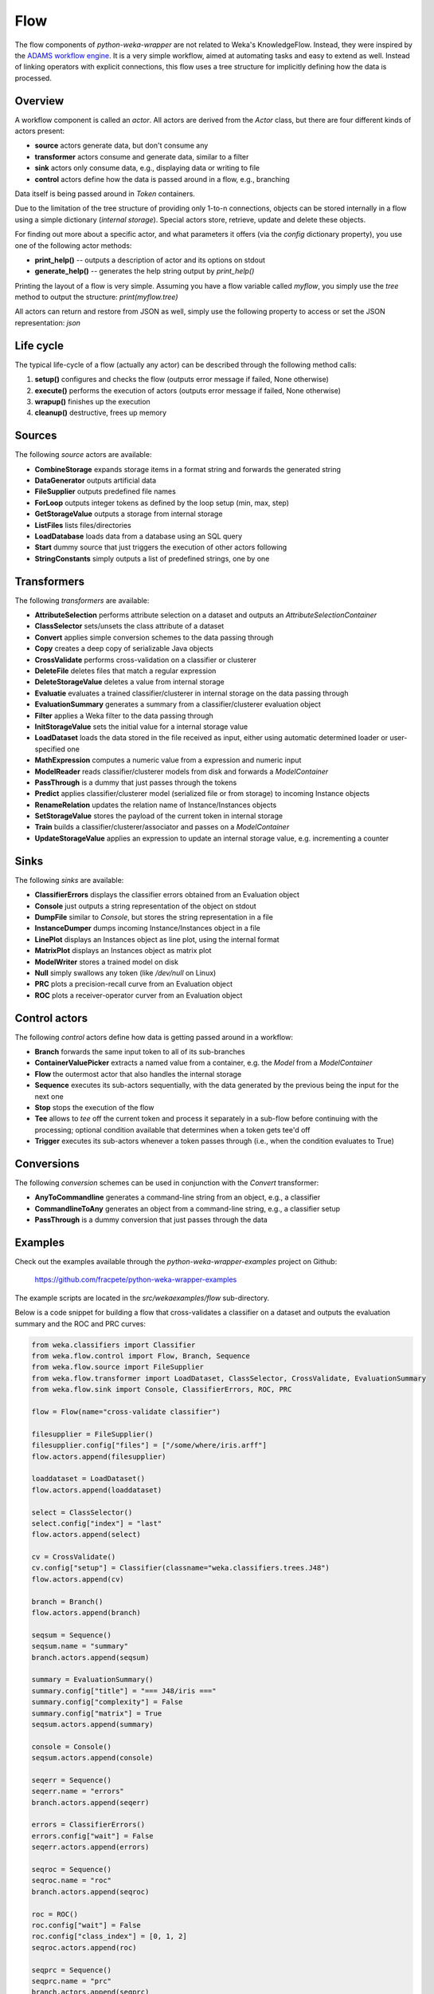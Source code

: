 Flow
====

The flow components of *python-weka-wrapper* are not related to Weka's KnowledgeFlow. Instead, they were
inspired by the `ADAMS workflow engine <https://adams.cms.waikato.ac.nz/>`_. It is a very simple workflow,
aimed at automating tasks and easy to extend as well. Instead of linking operators with explicit
connections, this flow uses a tree structure for implicitly defining how the data is processed.


Overview
--------

A workflow component is called an *actor*. All actors are derived from the `Actor` class,
but there are four different kinds of actors present:

* **source** actors generate data, but don't consume any
* **transformer** actors consume and generate data, similar to a filter
* **sink** actors only consume data, e.g., displaying data or writing to file
* **control** actors define how the data is passed around in a flow, e.g., branching

Data itself is being passed around in *Token* containers.

Due to the limitation of the tree structure of providing only 1-to-n connections, objects can be stored
internally in a flow using a simple dictionary (*internal storage*). Special actors store, retrieve,
update and delete these objects.

For finding out more about a specific actor, and what parameters it offers (via the `config` dictionary
property), you use one of the following actor methods:

* **print_help()** -- outputs a description of actor and its options on stdout
* **generate_help()** -- generates the help string output by `print_help()`

Printing the layout of a flow is very simple. Assuming you have a flow variable called `myflow`, you simply
use the `tree` method to output the structure: `print(myflow.tree)`

All actors can return and restore from JSON as well, simply use the following property to access or
set the JSON representation: `json`


Life cycle
----------

The typical life-cycle of a flow (actually any actor) can be described through the following method calls:

#. **setup()** configures and checks the flow (outputs error message if failed, None otherwise)
#. **execute()** performs the execution of actors (outputs error message if failed, None otherwise)
#. **wrapup()** finishes up the execution
#. **cleanup()** destructive, frees up memory


Sources
-------

The following *source* actors are available:

* **CombineStorage** expands storage items in a format string and forwards the generated string
* **DataGenerator** outputs artificial data
* **FileSupplier** outputs predefined file names
* **ForLoop** outputs integer tokens as defined by the loop setup (min, max, step)
* **GetStorageValue** outputs a storage from internal storage
* **ListFiles** lists files/directories
* **LoadDatabase** loads data from a database using an SQL query
* **Start** dummy source that just triggers the execution of other actors following
* **StringConstants** simply outputs a list of predefined strings, one by one


Transformers
------------

The following *transformers* are available:

* **AttributeSelection** performs attribute selection on a dataset and outputs an `AttributeSelectionContainer`
* **ClassSelector** sets/unsets the class attribute of a dataset
* **Convert** applies simple conversion schemes to the data passing through
* **Copy** creates a deep copy of serializable Java objects
* **CrossValidate** performs cross-validation on a classifier or clusterer
* **DeleteFile** deletes files that match a regular expression
* **DeleteStorageValue** deletes a value from internal storage
* **Evaluatie** evaluates a trained classifier/clusterer in internal storage on the data passing through
* **EvaluationSummary** generates a summary from a classifier/clusterer evaluation object
* **Filter** applies a Weka filter to the data passing through
* **InitStorageValue** sets the initial value for a internal storage value
* **LoadDataset** loads the data stored in the file received as input, either using automatic
  determined loader or user-specified one
* **MathExpression** computes a numeric value from a expression and numeric input
* **ModelReader** reads classifier/clusterer models from disk and forwards a `ModelContainer`
* **PassThrough** is a dummy that just passes through the tokens
* **Predict** applies classifier/clusterer model (serialized file or from storage) to incoming Instance objects
* **RenameRelation** updates the relation name of Instance/Instances objects
* **SetStorageValue** stores the payload of the current token in internal storage
* **Train** builds a classifier/clusterer/associator and passes on a `ModelContainer`
* **UpdateStorageValue** applies an expression to update an internal storage value, e.g.
  incrementing a counter


Sinks
-----

The following *sinks* are available:

* **ClassifierErrors** displays the classifier errors obtained from an Evaluation object
* **Console** just outputs a string representation of the object on stdout
* **DumpFile** similar to *Console*, but stores the string representation in a file
* **InstanceDumper** dumps incoming Instance/Instances object in a file
* **LinePlot** displays an Instances object as line plot, using the internal format
* **MatrixPlot** displays an Instances object as matrix plot
* **ModelWriter** stores a trained model on disk
* **Null** simply swallows any token (like `/dev/null` on Linux)
* **PRC** plots a precision-recall curve from an Evaluation object
* **ROC** plots a receiver-operator curver from an Evaluation object


Control actors
--------------

The following *control* actors define how data is getting passed around in a workflow:

* **Branch** forwards the same input token to all of its sub-branches
* **ContainerValuePicker** extracts a named value from a container, e.g. the `Model` from a `ModelContainer`
* **Flow** the outermost actor that also handles the internal storage
* **Sequence** executes its sub-actors sequentially, with the data generated by the previous being the input
  for the next one
* **Stop** stops the execution of the flow
* **Tee** allows to *tee* off the current token and process it separately in a sub-flow before continuing with
  the processing; optional condition available that determines when a token gets tee'd off
* **Trigger** executes its sub-actors whenever a token passes through (i.e., when the condition evaluates to True)


Conversions
-----------

The following *conversion* schemes can be used in conjunction with the *Convert* transformer:

* **AnyToCommandline** generates a command-line string from an object, e.g., a classifier
* **CommandlineToAny** generates an object from a command-line string, e.g., a classifier setup
* **PassThrough** is a dummy conversion that just passes through the data


Examples
--------

Check out the examples available through the *python-weka-wrapper-examples* project on Github:

  https://github.com/fracpete/python-weka-wrapper-examples

The example scripts are located in the `src/wekaexamples/flow` sub-directory.

Below is a code snippet for building a flow that cross-validates a classifier on a dataset
and outputs the evaluation summary and the ROC and PRC curves:

.. code-block:: python

    from weka.classifiers import Classifier
    from weka.flow.control import Flow, Branch, Sequence
    from weka.flow.source import FileSupplier
    from weka.flow.transformer import LoadDataset, ClassSelector, CrossValidate, EvaluationSummary
    from weka.flow.sink import Console, ClassifierErrors, ROC, PRC

    flow = Flow(name="cross-validate classifier")

    filesupplier = FileSupplier()
    filesupplier.config["files"] = ["/some/where/iris.arff"]
    flow.actors.append(filesupplier)

    loaddataset = LoadDataset()
    flow.actors.append(loaddataset)

    select = ClassSelector()
    select.config["index"] = "last"
    flow.actors.append(select)

    cv = CrossValidate()
    cv.config["setup"] = Classifier(classname="weka.classifiers.trees.J48")
    flow.actors.append(cv)

    branch = Branch()
    flow.actors.append(branch)

    seqsum = Sequence()
    seqsum.name = "summary"
    branch.actors.append(seqsum)

    summary = EvaluationSummary()
    summary.config["title"] = "=== J48/iris ==="
    summary.config["complexity"] = False
    summary.config["matrix"] = True
    seqsum.actors.append(summary)

    console = Console()
    seqsum.actors.append(console)

    seqerr = Sequence()
    seqerr.name = "errors"
    branch.actors.append(seqerr)

    errors = ClassifierErrors()
    errors.config["wait"] = False
    seqerr.actors.append(errors)

    seqroc = Sequence()
    seqroc.name = "roc"
    branch.actors.append(seqroc)

    roc = ROC()
    roc.config["wait"] = False
    roc.config["class_index"] = [0, 1, 2]
    seqroc.actors.append(roc)

    seqprc = Sequence()
    seqprc.name = "prc"
    branch.actors.append(seqprc)

    prc = PRC()
    prc.config["wait"] = True
    prc.config["class_index"] = [0, 1, 2]
    seqprc.actors.append(prc)

    # run the flow
    msg = flow.setup()
    if msg is None:
        msg = flow.execute()
        if msg is not None:
            print("Error executing flow:\n" + msg)
    else:
        print("Error setting up flow:\n" + msg)
    flow.wrapup()
    flow.cleanup()


With the following command you can output the built flow tree:

.. code-block:: python

    print(flow.tree)

The above example gets printed like this:

.. code-block:: none

    Flow 'cross-validate classifier'
    |-FileSupplier [files: 1]
    |-LoadDataset [incremental: False, custom: False, loader: weka.core.converters.ArffLoader]
    |-ClassSelector [index: last]
    |-CrossValidate [setup: weka.classifiers.trees.J48 -C 0.25 -M 2, folds: 10]
    |-Branch
    | |-Sequence 'summary'
    | | |-EvaluationSummary [title: === J48/iris ===, complexity: False, matrix: True]
    | | |-Console [prefix: '']
    | |-Sequence 'errors'
    | | |-ClassifierErrors [absolute: True, title: None, outfile: None, wait: False]
    | |-Sequence 'roc'
    | | |-ROC [classes: [0, 1, 2], title: None, outfile: None, wait: False]
    | |-Sequence 'prc'
    | | |-PRC [classes: [0, 1, 2], title: None, outfile: None, wait: True]


Extending
---------

Adding additional flow components is quite easy:

* Choose the superclass, based on how the actor is supposed to behave:

 * **source** -- `weka.flow.source.Source`
 * **transformer** -- `weka.flow.transformer.Transformer`
 * **sink** -- `weka.flow.sink.Sink`

* add the new class with a constructor like this `def __init__(self, name=None, options=None):`

* add a `description` method that returns a string, describing what your actor does

* added a `fix_config` method that ensures that all configurations are present and help for them as well
  (e.g., `transformer.ClassSelector`)

* if you want to output some additional info in the tree layout, implement a `quickinfo` method
  (see, e.g., `transformer.ClassSelector`)

* override the `setup` method if you require some additional checks (e.g., file actually exists)
  or setup steps (e.g., loading of model from disk); return None if everything OK, otherwise
  the error; don't forget to call the super-method.

* transformers or sink can check the input data by overriding the `check_input` method

* the actual execution or processing of input data happens in the `do_execute` method;
  return an error string if something failed, otherwise None; sources and transformers
  can append the generated data (wrapped in Token objects) to the `self._output` list
